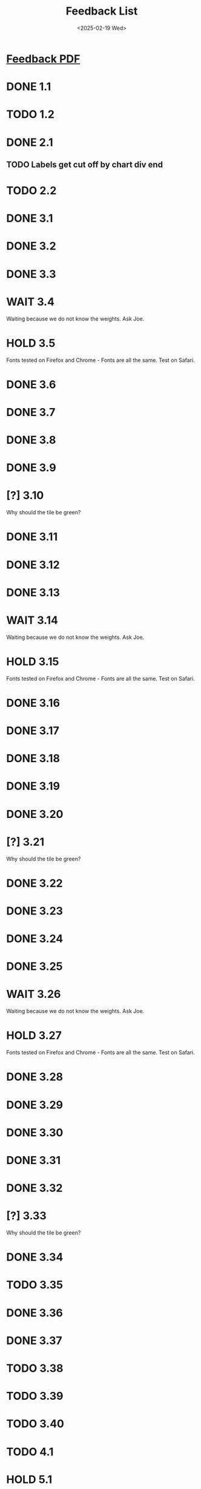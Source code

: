 #+title: Feedback List
#+date: <2025-02-19 Wed>

* [[file:~/Documents/MIDAS/Website Feedback_2.11.25.pdf][Feedback PDF]]

* DONE 1.1
CLOSED: [2025-02-20 Thu 00:15]
* TODO 1.2
* DONE 2.1
CLOSED: [2025-02-18 Tue 22:11]
** TODO Labels get cut off by chart div end
* TODO 2.2
* DONE 3.1
CLOSED: [2025-02-19 Wed 23:16]
* DONE 3.2
CLOSED: [2025-02-19 Wed 23:11]
* DONE 3.3
CLOSED: [2025-02-19 Wed 23:25]
* WAIT 3.4
Waiting because we do not know the weights. Ask Joe.
* HOLD 3.5
Fonts tested on Firefox and Chrome - Fonts are all the same. Test on Safari.
* DONE 3.6
CLOSED: [2025-02-19 Wed 23:35]
* DONE 3.7
CLOSED: [2025-02-19 Wed 23:36]
* DONE 3.8
CLOSED: [2025-02-19 Wed 23:36]
* DONE 3.9
CLOSED: [2025-02-19 Wed 23:36]
* [?] 3.10
Why should the tile be green?
* DONE 3.11
CLOSED: [2025-02-19 Wed 23:16]
* DONE 3.12
CLOSED: [2025-02-19 Wed 23:11]
* DONE 3.13
CLOSED: [2025-02-19 Wed 23:25]
* WAIT 3.14
Waiting because we do not know the weights. Ask Joe.
* HOLD 3.15
Fonts tested on Firefox and Chrome - Fonts are all the same. Test on Safari.
* DONE 3.16
CLOSED: [2025-02-19 Wed 23:37]
* DONE 3.17
CLOSED: [2025-02-19 Wed 23:37]
* DONE 3.18
CLOSED: [2025-02-19 Wed 23:37]
* DONE 3.19
CLOSED: [2025-02-19 Wed 23:37]
* DONE 3.20
CLOSED: [2025-02-19 Wed 23:43]
* [?] 3.21
Why should the tile be green?
* DONE 3.22
CLOSED: [2025-02-19 Wed 23:47]
* DONE 3.23
CLOSED: [2025-02-19 Wed 23:17]
* DONE 3.24
CLOSED: [2025-02-19 Wed 23:12]
* DONE 3.25
CLOSED: [2025-02-19 Wed 23:25]
* WAIT 3.26
Waiting because we do not know the weights. Ask Joe.
* HOLD 3.27
Fonts tested on Firefox and Chrome - Fonts are all the same. Test on Safari.
* DONE 3.28
CLOSED: [2025-02-19 Wed 23:37]
* DONE 3.29
CLOSED: [2025-02-19 Wed 23:37]
* DONE 3.30
CLOSED: [2025-02-19 Wed 23:37]
* DONE 3.31
CLOSED: [2025-02-19 Wed 23:37]
* DONE 3.32
CLOSED: [2025-02-19 Wed 23:44]
* [?] 3.33
Why should the tile be green?
* DONE 3.34
CLOSED: [2025-02-19 Wed 23:47]
* TODO 3.35
* DONE 3.36
CLOSED: [2025-02-19 Wed 23:12]
* DONE 3.37
CLOSED: [2025-02-19 Wed 23:49]
* TODO 3.38
* TODO 3.39
* TODO 3.40
* TODO 4.1
* HOLD 5.1
Holding because may not be ready by Friday.
* TODO 5.2
* NO 5.3
Removing screenshot button entirely.
CLOSED: [2025-02-19 Wed 23:12]
